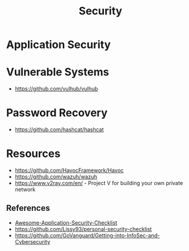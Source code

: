 :PROPERTIES:
:ID:       ba22b47b-fcfb-4304-bcca-110dd2f7384a
:END:
#+title: Security


* Application Security
:PROPERTIES:
:ID:       6b04e3d3-67be-4a13-a355-b412aa7eeb5f
:END:


* Vulnerable Systems
+ https://github.com/vulhub/vulhub

* Password Recovery
+ https://github.com/hashcat/hashcat

* Resources
+ https://github.com/HavocFramework/Havoc
+ https://github.com/wazuh/wazuh
+ https://www.v2ray.com/en/ - Project V for building your own private network


** References
+ [[https://github.com/MahdiMashrur/Awesome-Application-Security-Checklist][Awesome-Application-Security-Checklist]]
+ https://github.com/Lissy93/personal-security-checklist
+ https://github.com/GoVanguard/Getting-into-InfoSec-and-Cybersecurity
